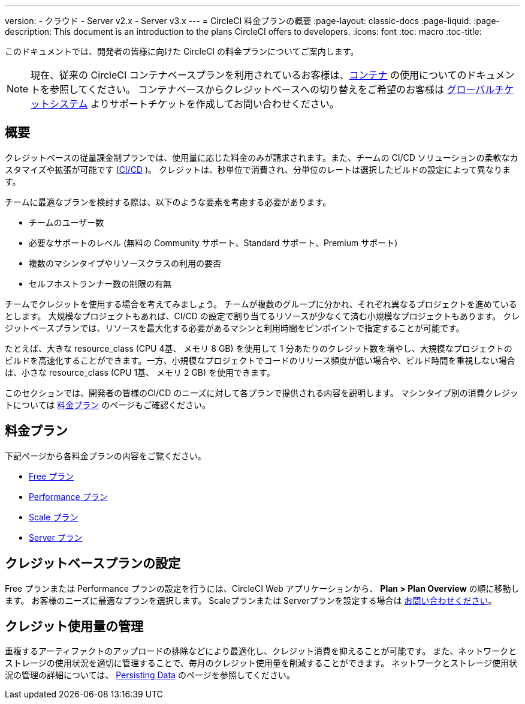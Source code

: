 ---

version:
- クラウド
- Server v2.x
- Server v3.x
---
= CircleCI 料金プランの概要
:page-layout: classic-docs
:page-liquid:
:page-description: This document is an introduction to the plans CircleCI offers to developers.
:icons: font
:toc: macro
:toc-title:

このドキュメントでは、開発者の皆様に向けた CircleCI の料金プランについてご案内します。

NOTE: 現在、従来の CircleCI コンテナベースプランを利用されているお客様は、<<containers#,コンテナ>> の使用についてのドキュメントを参照してください。 コンテナベースからクレジットベースへの切り替えをご希望のお客様は https://support.circleci.com/hc/ja/requests/new[グローバルチケットシステム] よりサポートチケットを作成してお問い合わせください。

== 概要

クレジットベースの従量課金制プランでは、使用量に応じた料金のみが請求されます。また、チームの CI/CD ソリューションの柔軟なカスタマイズや拡張が可能です (https://circleci.com/continuous-integration/#what-is-continuous-integration[CI/CD] )。 クレジットは、秒単位で消費され、分単位のレートは選択したビルドの設定によって異なります。

チームに最適なプランを検討する際は、以下のような要素を考慮する必要があります。

- チームのユーザー数
- 必要なサポートのレベル (無料の Community サポート、Standard サポート、Premium サポート)
- 複数のマシンタイプやリソースクラスの利用の要否
- セルフホストランナー数の制限の有無

チームでクレジットを使用する場合を考えてみましょう。 チームが複数のグループに分かれ、それぞれ異なるプロジェクトを進めているとします。 大規模なプロジェクトもあれば、CI/CD の設定で割り当てるリソースが少なくて済む小規模なプロジェクトもあります。 クレジットベースプランでは、リソースを最大化する必要があるマシンと利用時間をピンポイントで指定することが可能です。

たとえば、大きな resource_class (CPU 4基、 メモリ 8 GB) を使用して 1 分あたりのクレジット数を増やし、大規模なプロジェクトのビルドを高速化することができます。一方、小規模なプロジェクトでコードのリリース頻度が低い場合や、ビルド時間を重視しない場合は、小さな resource_class (CPU 1基、 メモリ 2 GB) を使用できます。

このセクションでは、開発者の皆様のCI/CD のニーズに対して各プランで提供される内容を説明します。 マシンタイプ別の消費クレジットについては https://circleci.com/ja/pricing/[料金プラン] のページもご確認ください。

== 料金プラン

下記ページから各料金プランの内容をご覧ください。

- <<plan-free#,Free プラン>>
- <<plan-performance#,Performance プラン>>
- <<plan-scale#,Scale プラン>>
- <<plan-server#,Server プラン>>

== クレジットベースプランの設定

Free プランまたは Performance プランの設定を行うには、CircleCI Web アプリケーションから、 **Plan > Plan Overview** の順に移動します。 お客様のニーズに最適なプランを選択します。 Scaleプランまたは Serverプランを設定する場合は https://circleci.com/ja/talk-to-us/[お問い合わせください]。

== クレジット使用量の管理

重複するアーティファクトのアップロードの排除などにより最適化し、クレジット消費を抑えることが可能です。 また、ネットワークとストレージの使用状況を適切に管理することで、毎月のクレジット使用量を削減することができます。 ネットワークとストレージ使用状況の管理の詳細については、 <<persist-data#,Persisting Data>> のページを参照してください。
